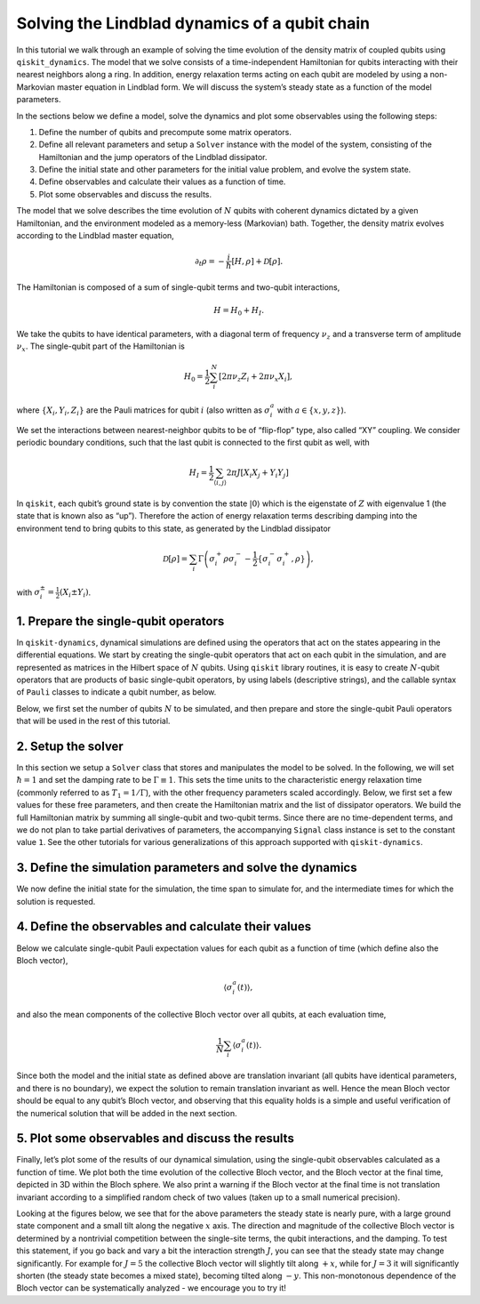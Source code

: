 Solving the Lindblad dynamics of a qubit chain
==============================================

In this tutorial we walk through an example of solving the time
evolution of the density matrix of coupled qubits using
``qiskit_dynamics``. The model that we solve consists of a
time-independent Hamiltonian for qubits interacting with their nearest
neighbors along a ring. In addition, energy relaxation terms acting on
each qubit are modeled by using a non-Markovian master equation in
Lindblad form. We will discuss the system’s steady state as a function
of the model parameters.

In the sections below we define a model, solve the dynamics and plot
some observables using the following steps:

1. Define the number of qubits and precompute some matrix operators.
2. Define all relevant parameters and setup a ``Solver`` instance with the model of the system,
   consisting of the Hamiltonian and the jump operators of the Lindblad dissipator.
3. Define the initial state and other parameters for the initial value problem,
   and evolve the system state.
4. Define observables and calculate their values as a function of time.
5. Plot some observables and discuss the results.

The model that we solve describes the time evolution of :math:`N` qubits
with coherent dynamics dictated by a given Hamiltonian, and the
environment modeled as a memory-less (Markovian) bath. Together, the
density matrix evolves according to the Lindblad master equation,

.. math:: \partial_t\rho = -\frac{i}{\hbar} \left[H,\rho\right] + \mathcal{D}[\rho].

The Hamiltonian is composed of a sum of single-qubit terms and two-qubit
interactions,

.. math:: H = H_0 + H_I.

We take the qubits to have identical parameters, with a diagonal term of
frequency :math:`\nu_z` and a transverse term of amplitude
:math:`\nu_x`. The single-qubit part of the Hamiltonian is

.. math:: H_0 = \frac{1}{2}\sum_i^N \left[2 \pi \nu_z {Z}_i + 2 \pi \nu_x {X}_i\right],

where :math:`\{X_i,Y_i,Z_i\}` are the Pauli matrices for qubit :math:`i`
(also written as :math:`\sigma_i^a` with :math:`a\in\{x,y,z\}`).

We set the interactions between nearest-neighbor qubits to be of
“flip-flop” type, also called “XY” coupling. We consider periodic
boundary conditions, such that the last qubit is connected to the first
qubit as well, with

.. math:: H_I =  \frac{1}{2} \sum_{\langle i,j\rangle}2 \pi J \left[{X_i X_j} + {Y_i Y_j}\right]

In ``qiskit``, each qubit’s ground state is by convention the state
:math:`|0\rangle` which is the eigenstate of :math:`Z` with eigenvalue 1
(the state that is known also as “up”). Therefore the action of energy
relaxation terms describing damping into the environment tend to bring
qubits to this state, as generated by the Lindblad dissipator

.. math:: \mathcal{D}[\rho] = \sum_i \Gamma\left(\sigma_i^+ \rho\sigma_i^- - \frac{1}{2} \{\sigma_i^- \sigma_i^+,\rho\}\right),

with :math:`\sigma_i^{\pm}= \frac{1}{2}\left(X_i\pm Y_i\right)`.

1. Prepare the single-qubit operators
-------------------------------------

In ``qiskit-dynamics``, dynamical simulations are defined using the
operators that act on the states appearing in the differential
equations. We start by creating the single-qubit operators that act on
each qubit in the simulation, and are represented as matrices in the
Hilbert space of :math:`N` qubits. Using ``qiskit`` library routines, it
is easy to create :math:`N`-qubit operators that are products of basic
single-qubit operators, by using labels (descriptive strings), and the
callable syntax of ``Pauli`` classes to indicate a qubit number, as
below.

Below, we first set the number of qubits :math:`N` to be simulated, and
then prepare and store the single-qubit Pauli operators that will be
used in the rest of this tutorial.

.. jupyter-execute::
    :hide-code:

    import warnings
    warnings.filterwarnings('ignore', message='', category=Warning, module='', lineno=0, append=False)


.. jupyter-execute::

    import numpy as np
    from qiskit.quantum_info import Operator, Pauli

    N = 6

    x_ops = []
    y_ops = []
    z_ops = []
    qubits = range(N)
    zeros = Operator(np.zeros((2 ** N, 2 ** N)))

    for i in qubits:
        X = zeros + Pauli('X')(i)
        x_ops.append(X)

        Y = zeros + Pauli('Y')(i)
        y_ops.append(Y)

        Z = zeros + Pauli('Z')(i)
        z_ops.append(Z)


2. Setup the solver
-------------------

In this section we setup a ``Solver`` class that stores and manipulates
the model to be solved. In the following, we will set :math:`\hbar=1`
and set the damping rate to be :math:`\Gamma \equiv 1`. This sets the
time units to the characteristic energy relaxation time (commonly
referred to as :math:`T_1=1/\Gamma`), with the other frequency
parameters scaled accordingly. Below, we first set a few values for
these free parameters, and then create the Hamiltonian matrix and the
list of dissipator operators. We build the full Hamiltonian matrix by
summing all single-qubit and two-qubit terms. Since there are no
time-dependent terms, and we do not plan to take partial derivatives of
parameters, the accompanying ``Signal`` class instance is set to the
constant value ``1``. See the other tutorials for various
generalizations of this approach supported with ``qiskit-dynamics``.

.. jupyter-execute::

    from qiskit_dynamics import Solver
    from qiskit_dynamics.signals import Signal

    nu_z = 4.
    nu_x = 1.
    J = 4.
    Gamma = 1.

    H = zeros
    for i in qubits:
        X = x_ops[i]
        Z = z_ops[i]
        H += .5 * 2 * np.pi * nu_x * X
        H += .5 * 2 * np.pi * nu_z * Z

        if N > 1:
            j = i + 1 if i < (N - 1) else 0  # Nearest neighbors, with periodic boundary conditions
            op = zeros + Pauli('XX')(i, j)
            H += .5 * 2 * np.pi * J * op

            op = zeros + Pauli('YY')(i, j)
            H += .5 * 2 * np.pi * J * op

    L_ops = []
    L_sig = []
    for i in qubits:
        X = x_ops[i]
        Y = y_ops[i]
        L_ops.append(np.sqrt(Gamma) * (X + 1j * Y))

    solver = Solver(static_hamiltonian=H, static_dissipators=L_ops)


3. Define the simulation parameters and solve the dynamics
----------------------------------------------------------

We now define the initial state for the simulation, the time span to
simulate for, and the intermediate times for which the solution is
requested.

.. jupyter-execute::

    from qiskit.quantum_info import DensityMatrix

    t_final = 2. / Gamma
    tau = .01

    # A density matrix with all qubits in ground state
    y0 = DensityMatrix.from_label('0' * N)

    n_steps = int(np.ceil(t_final / tau)) + 1
    t_eval = np.linspace(0., t_final, n_steps)

    sol = solver.solve(t_span = [0., t_final], y0 = y0, t_eval = t_eval)


4. Define the observables and calculate their values
----------------------------------------------------

Below we calculate single-qubit Pauli expectation values for each qubit
as a function of time (which define also the Bloch vector),

.. math:: \langle\sigma_i^a(t)\rangle,

and also the mean components of the collective Bloch vector over all
qubits, at each evaluation time,

.. math:: \frac{1}{N}\sum_i\langle\sigma_i^a(t)\rangle.

Since both the model and the initial state as defined above are
translation invariant (all qubits have identical parameters, and there
is no boundary), we expect the solution to remain translation invariant
as well. Hence the mean Bloch vector should be equal to any qubit’s
Bloch vector, and observing that this equality holds is a simple and
useful verification of the numerical solution that will be added in the
next section.

.. jupyter-execute::

    n_times = len(sol.y)
    x_data = np.zeros((N, n_times))
    y_data = np.zeros((N, n_times))
    z_data = np.zeros((N, n_times))
    x_mean = np.zeros((n_times,))
    y_mean = np.zeros((n_times,))
    z_mean = np.zeros((n_times,))

    for t_i, sol_t in enumerate(sol.y):
        for qubit, obs in enumerate(x_ops):
            x_data[qubit, t_i] = sol_t.expectation_value(obs).real
        x_mean[t_i] = np.mean(x_data[:, t_i])

        for qubit, obs in enumerate(y_ops):
            y_data[qubit, t_i] = sol_t.expectation_value(obs).real
        y_mean[t_i] = np.mean(y_data[:, t_i])

        for qubit, obs in enumerate(z_ops):
            z_data[qubit, t_i] = sol_t.expectation_value(obs).real
        z_mean[t_i] = np.mean(z_data[:, t_i])


5. Plot some observables and discuss the results
------------------------------------------------

Finally, let’s plot some of the results of our dynamical simulation,
using the single-qubit observables calculated as a function of time. We
plot both the time evolution of the collective Bloch vector, and the
Bloch vector at the final time, depicted in 3D within the Bloch sphere.
We also print a warning if the Bloch vector at the final time is not
translation invariant according to a simplified random check of two
values (taken up to a small numerical precision).

Looking at the figures below, we see that for the above parameters the
steady state is nearly pure, with a large ground state component and a
small tilt along the negative :math:`x` axis. The direction and
magnitude of the collective Bloch vector is determined by a nontrivial
competition between the single-site terms, the qubit interactions, and
the damping. To test this statement, if you go back and vary a bit the
interaction strength :math:`J`, you can see that the steady state may
change significantly. For example for :math:`J=5` the collective Bloch
vector will slightly tilt along :math:`+x`, while for :math:`J=3` it
will significantly shorten (the steady state becomes a mixed state),
becoming tilted along :math:`-y`. This non-monotonous dependence of the
Bloch vector can be systematically analyzed - we encourage you to try
it!

.. jupyter-execute::

    from qiskit.visualization import plot_bloch_vector
    import matplotlib.pyplot as plt
    %matplotlib inline

    fontsize = 16

    _, ax = plt.subplots(figsize = (10, 6))
    plt.rcParams.update({'font.size': fontsize})
    plt.plot(t_eval, x_mean, label = '$ N^{-1}\sum_i \\langle X_i \\rangle$')
    plt.plot(t_eval, y_mean, label = '$ N^{-1}\sum_i \\langle Y_i \\rangle$')
    plt.plot(t_eval, z_mean, label = '$ N^{-1}\sum_i \\langle Z_i \\rangle$')
    plt.legend(fontsize = fontsize)
    ax.set_xlabel('$t$', fontsize = fontsize)
    ax.set_title('Mean Bloch vector vs. $t$', fontsize = fontsize)

    display(plot_bloch_vector([x_mean[-1], y_mean[-1], z_mean[-1]],
                      f'Mean Bloch vector at $t = {t_eval[-1]}$'))

    if N > 1 and ((abs(x_mean[-1]) > 1e-5 and abs(x_data[0, -1] / x_mean[-1] - 1) > 1e-5 or
                  (abs(z_mean[-1]) > 1e-5 and abs(z_data[1, -1] / z_mean[-1] - 1) > 1e-5))):
        print("The solution at the final time appears to break translation invariance. "
              "The precision of the simulation should be examined.")
